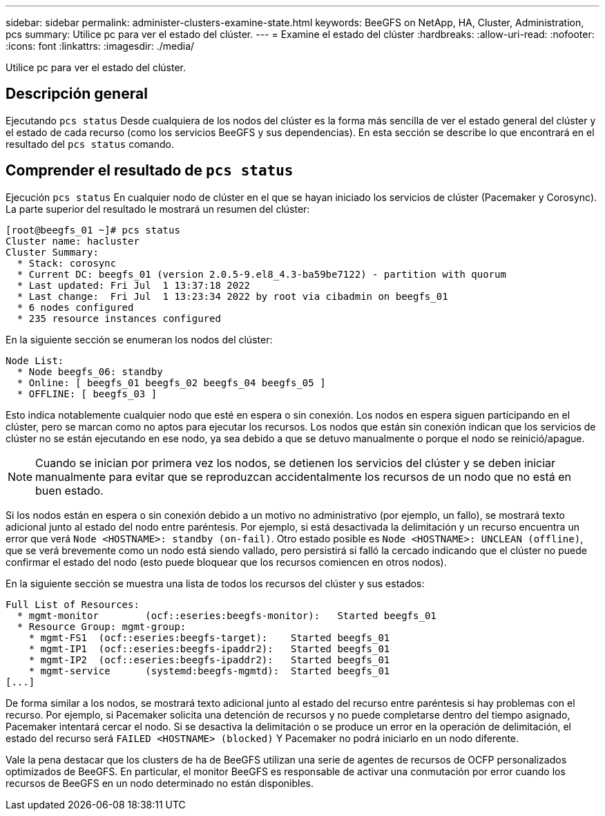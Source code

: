 ---
sidebar: sidebar 
permalink: administer-clusters-examine-state.html 
keywords: BeeGFS on NetApp, HA, Cluster, Administration, pcs 
summary: Utilice pc para ver el estado del clúster. 
---
= Examine el estado del clúster
:hardbreaks:
:allow-uri-read: 
:nofooter: 
:icons: font
:linkattrs: 
:imagesdir: ./media/


[role="lead"]
Utilice pc para ver el estado del clúster.



== Descripción general

Ejecutando `pcs status` Desde cualquiera de los nodos del clúster es la forma más sencilla de ver el estado general del clúster y el estado de cada recurso (como los servicios BeeGFS y sus dependencias). En esta sección se describe lo que encontrará en el resultado del `pcs status` comando.



== Comprender el resultado de `pcs status`

Ejecución `pcs status` En cualquier nodo de clúster en el que se hayan iniciado los servicios de clúster (Pacemaker y Corosync). La parte superior del resultado le mostrará un resumen del clúster:

[source, console]
----
[root@beegfs_01 ~]# pcs status
Cluster name: hacluster
Cluster Summary:
  * Stack: corosync
  * Current DC: beegfs_01 (version 2.0.5-9.el8_4.3-ba59be7122) - partition with quorum
  * Last updated: Fri Jul  1 13:37:18 2022
  * Last change:  Fri Jul  1 13:23:34 2022 by root via cibadmin on beegfs_01
  * 6 nodes configured
  * 235 resource instances configured
----
En la siguiente sección se enumeran los nodos del clúster:

[source, console]
----
Node List:
  * Node beegfs_06: standby
  * Online: [ beegfs_01 beegfs_02 beegfs_04 beegfs_05 ]
  * OFFLINE: [ beegfs_03 ]
----
Esto indica notablemente cualquier nodo que esté en espera o sin conexión. Los nodos en espera siguen participando en el clúster, pero se marcan como no aptos para ejecutar los recursos. Los nodos que están sin conexión indican que los servicios de clúster no se están ejecutando en ese nodo, ya sea debido a que se detuvo manualmente o porque el nodo se reinició/apague.


NOTE: Cuando se inician por primera vez los nodos, se detienen los servicios del clúster y se deben iniciar manualmente para evitar que se reproduzcan accidentalmente los recursos de un nodo que no está en buen estado.

Si los nodos están en espera o sin conexión debido a un motivo no administrativo (por ejemplo, un fallo), se mostrará texto adicional junto al estado del nodo entre paréntesis. Por ejemplo, si está desactivada la delimitación y un recurso encuentra un error que verá `Node <HOSTNAME>: standby (on-fail)`. Otro estado posible es `Node <HOSTNAME>: UNCLEAN (offline)`, que se verá brevemente como un nodo está siendo vallado, pero persistirá si falló la cercado indicando que el clúster no puede confirmar el estado del nodo (esto puede bloquear que los recursos comiencen en otros nodos).

En la siguiente sección se muestra una lista de todos los recursos del clúster y sus estados:

[source, console]
----
Full List of Resources:
  * mgmt-monitor	(ocf::eseries:beegfs-monitor):	 Started beegfs_01
  * Resource Group: mgmt-group:
    * mgmt-FS1	(ocf::eseries:beegfs-target):	 Started beegfs_01
    * mgmt-IP1	(ocf::eseries:beegfs-ipaddr2):	 Started beegfs_01
    * mgmt-IP2	(ocf::eseries:beegfs-ipaddr2):	 Started beegfs_01
    * mgmt-service	(systemd:beegfs-mgmtd):	 Started beegfs_01
[...]
----
De forma similar a los nodos, se mostrará texto adicional junto al estado del recurso entre paréntesis si hay problemas con el recurso. Por ejemplo, si Pacemaker solicita una detención de recursos y no puede completarse dentro del tiempo asignado, Pacemaker intentará cercar el nodo. Si se desactiva la delimitación o se produce un error en la operación de delimitación, el estado del recurso será `FAILED <HOSTNAME> (blocked)` Y Pacemaker no podrá iniciarlo en un nodo diferente.

Vale la pena destacar que los clusters de ha de BeeGFS utilizan una serie de agentes de recursos de OCFP personalizados optimizados de BeeGFS. En particular, el monitor BeeGFS es responsable de activar una conmutación por error cuando los recursos de BeeGFS en un nodo determinado no están disponibles.

